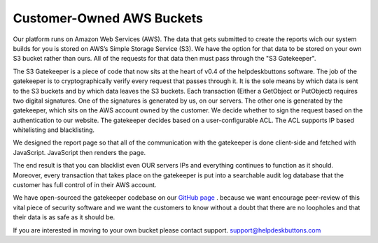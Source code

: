 Customer-Owned AWS Buckets
==========================


Our platform runs on Amazon Web Services (AWS). The data that gets submitted to create the reports wich our system builds for you is stored on AWS’s Simple Storage Service (S3). We have the option for that data to be stored on your own S3 bucket rather than ours. All of the requests for that data then must pass through the "S3 Gatekeeper".

The S3 Gatekeeper is a piece of code that now sits at the heart of v0.4 of the helpdeskbuttons software. The job of the gatekeeper is to cryptographically verify every request that passes through it. It is the sole means by which data is sent to the S3 buckets and by which data leaves the S3 buckets. Each transaction (Either a GetObject or PutObject) requires two digital signatures. One of the signatures is generated by us, on our servers. The other one is generated by the gatekeeper, which sits on the AWS account owned by the customer. We decide whether to sign the request based on the authentication to our website. The gatekeeper decides based on a user-configurable ACL. The ACL supports IP based whitelisting and blacklisting.


We designed the report page so that all of the communication with the gatekeeper is done client-side and fetched with JavaScript. JavaScript then renders the page.


The end result is that you can blacklist even OUR servers IPs and everything continues to function as it should. Moreover, every transaction that takes place on the gatekeeper is put into a searchable audit log database that the customer has full control of in their AWS account.



We have open-sourced the gatekeeper codebase on our `GitHub page <https://github.com/tier2tickets/s3_gatekeeper>`_  . because we want encourage peer-review of this vital piece of security software and we want the customers to know without a doubt that there are no loopholes and that their data is as safe as it should be.


If you are interested in moving to your own bucket please contact support. support@helpdeskbuttons.com
